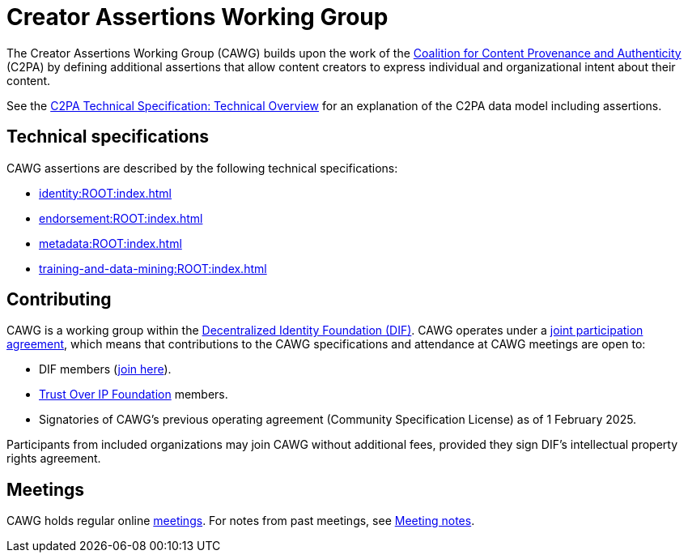 = Creator Assertions Working Group

The Creator Assertions Working Group (CAWG) builds upon the work of the https://c2pa.org[Coalition for Content Provenance and Authenticity] (C2PA) by defining additional assertions that allow content creators to express individual and organizational intent about their content.

See the https://c2pa.org/specifications/specifications/2.2/specs/C2PA_Specification.html#_technical_overview[C2PA Technical Specification: Technical Overview] for an explanation of the C2PA data model including assertions.

== Technical specifications

CAWG assertions are described by the following technical specifications:

* xref:identity:ROOT:index.adoc[]
* xref:endorsement:ROOT:index.adoc[]
* xref:metadata:ROOT:index.adoc[]
* xref:training-and-data-mining:ROOT:index.adoc[]

== Contributing

CAWG is a working group within the https://identity.foundation[Decentralized Identity Foundation (DIF)]. CAWG operates under a https://github.com/decentralized-identity/org/blob/main/Org%20documents/WG%20documents/DIF_CAWG_WG_Operating_Addendum_v1.pdf[joint participation agreement], which means that contributions to the CAWG specifications and attendance at CAWG meetings are open to:

* DIF members (https://identity.foundation/join/[join here]).
* https://trustoverip.org[Trust Over IP Foundation] members.
* Signatories of CAWG's previous operating agreement (Community Specification License) as of 1 February 2025.

Participants from included organizations may join CAWG without additional fees, provided they sign DIF’s intellectual property rights agreement.

== Meetings

CAWG holds regular online xref:meetings[meetings].  For notes from past meetings, see xref:meeting-notes:index.adoc[Meeting notes]. 